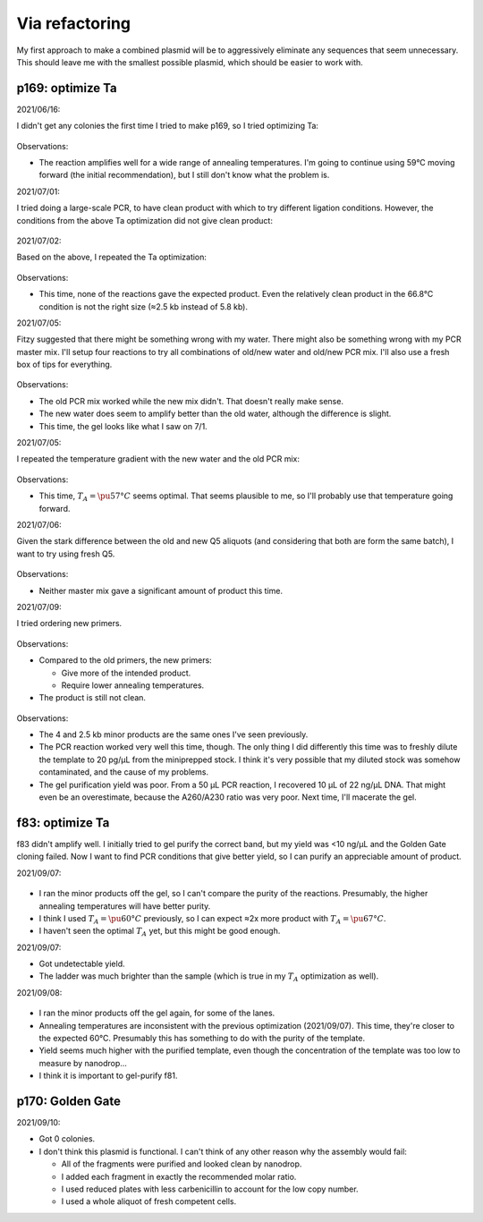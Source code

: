 ***************
Via refactoring
***************

My first approach to make a combined plasmid will be to aggressively eliminate 
any sequences that seem unnecessary.  This should leave me with the smallest 
possible plasmid, which should be easier to work with.

p169: optimize Ta
=================
2021/06/16:

I didn't get any colonies the first time I tried to make p169, so I tried 
optimizing Ta:

.. protocol:: 20210616_pcr.txt

.. figure:: 20210616_optimize_ta_p169.svg

Observations:

- The reaction amplifies well for a wide range of annealing temperatures.  I'm 
  going to continue using 59°C moving forward (the initial recommendation), but 
  I still don't know what the problem is.

2021/07/01:

I tried doing a large-scale PCR, to have clean product with which to try 
different ligation conditions.  However, the conditions from the above Ta 
optimization did not give clean product:

.. protocol:: 20210701_pcr_spin_cleanup_step.txt

.. figure:: 20210701_check_pcr_p169.svg

2021/07/02:

Based on the above, I repeated the Ta optimization:

.. protocol:: 20210702_pcr.txt

.. figure:: 20210702_optimize_ta_p169.svg

Observations:

- This time, none of the reactions gave the expected product.  Even the 
  relatively clean product in the 66.8°C condition is not the right size (≈2.5 
  kb instead of 5.8 kb).

2021/07/05:

Fitzy suggested that there might be something wrong with my water.  There might 
also be something wrong with my PCR master mix.  I'll setup four reactions to 
try all combinations of old/new water and old/new PCR mix.  I'll also use a 
fresh box of tips for everything.

.. protocol:: 20210705_pcr.txt

.. figure:: 20210705_compare_water_q5_p169.svg

Observations:

- The old PCR mix worked while the new mix didn't.  That doesn't really make 
  sense.

- The new water does seem to amplify better than the old water, although the 
  difference is slight.

- This time, the gel looks like what I saw on 7/1.

2021/07/05:

I repeated the temperature gradient with the new water and the old PCR mix:

.. figure:: 20210705_optimize_ta_p169.svg

Observations:

- This time, :math:`T_A = \pu{57°C}` seems optimal.  That seems plausible to 
  me, so I'll probably use that temperature going forward.

2021/07/06:

Given the stark difference between the old and new Q5 aliquots (and considering 
that both are form the same batch), I want to try using fresh Q5.

.. protocol:: 20210706_pcr.txt

.. figure:: 20210706_compare_q5_p169.svg

Observations:

- Neither master mix gave a significant amount of product this time.

2021/07/09:

I tried ordering new primers.

.. protocol:: 20210709_pcr.txt

.. figure:: 20210709_optimize_ta_p169.svg

Observations:

- Compared to the old primers, the new primers:

  - Give more of the intended product.
  - Require lower annealing temperatures.

- The product is still not clean.

.. protocol:: 20210714_pcr_gel_spin_x_gel_purify.txt

.. figure:: 20210715_gel_purify_p169.svg

Observations:

- The 4 and 2.5 kb minor products are the same ones I've seen previously.

- The PCR reaction worked very well this time, though.  The only thing I did 
  differently this time was to freshly dilute the template to 20 pg/µL from the 
  miniprepped stock.  I think it's very possible that my diluted stock was 
  somehow contaminated, and the cause of my problems.

- The gel purification yield was poor.  From a 50 µL PCR reaction, I recovered 
  10 µL of 22 ng/µL DNA.  That might even be an overestimate, because the 
  A260/A230 ratio was very poor.  Next time, I'll macerate the gel.

f83: optimize Ta
================
f83 didn't amplify well.  I initially tried to gel purify the correct band, but 
my yield was <10 ng/µL and the Golden Gate cloning failed.  Now I want to find 
PCR conditions that give better yield, so I can purify an appreciable amount of 
product.

2021/09/07:

.. figure:: 20210903_optimize_ta_f83.svg

- I ran the minor products off the gel, so I can't compare the purity of the 
  reactions.  Presumably, the higher annealing temperatures will have better 
  purity.

- I think I used :math:`T_A = \pu{60°C}` previously, so I can expect ≈2x more 
  product with :math:`T_A = \pu{67°C}`.

- I haven't seen the optimal :math:`T_A` yet, but this might be good enough.

2021/09/07:

.. protocol:: 20210907_make.txt

- Got undetectable yield.

- The ladder was much brighter than the sample (which is true in my :math:`T_A` 
  optimization as well).

2021/09/08:

.. protocol:: 20210908_pcr_gel.txt

.. figure:: 20210908_optimize_ta_f83.svg

- I ran the minor products off the gel again, for some of the lanes.  

- Annealing temperatures are inconsistent with the previous optimization 
  (2021/09/07).  This time, they're closer to the expected 60°C.  Presumably 
  this has something to do with the purity of the template.

- Yield seems much higher with the purified template, even though the 
  concentration of the template was too low to measure by nanodrop...

- I think it is important to gel-purify f81.

p170: Golden Gate
=================
2021/09/10:

.. protocol:: 20210909_make_p170.pdf 20210909_make_p170.txt

- Got 0 colonies.

- I don't think this plasmid is functional.  I can't think of any other reason 
  why the assembly would fail:

  - All of the fragments were purified and looked clean by nanodrop.
  - I added each fragment in exactly the recommended molar ratio.
  - I used reduced plates with less carbenicillin to account for the low copy 
    number.
  - I used a whole aliquot of fresh competent cells.

